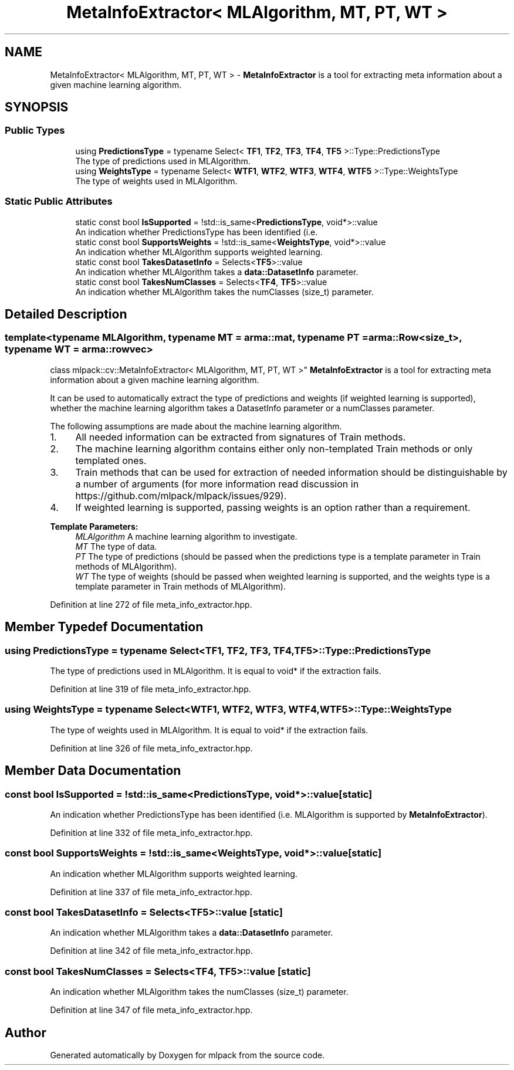 .TH "MetaInfoExtractor< MLAlgorithm, MT, PT, WT >" 3 "Sun Aug 22 2021" "Version 3.4.2" "mlpack" \" -*- nroff -*-
.ad l
.nh
.SH NAME
MetaInfoExtractor< MLAlgorithm, MT, PT, WT > \- \fBMetaInfoExtractor\fP is a tool for extracting meta information about a given machine learning algorithm\&.  

.SH SYNOPSIS
.br
.PP
.SS "Public Types"

.in +1c
.ti -1c
.RI "using \fBPredictionsType\fP = typename Select< \fBTF1\fP, \fBTF2\fP, \fBTF3\fP, \fBTF4\fP, \fBTF5\fP >::Type::PredictionsType"
.br
.RI "The type of predictions used in MLAlgorithm\&. "
.ti -1c
.RI "using \fBWeightsType\fP = typename Select< \fBWTF1\fP, \fBWTF2\fP, \fBWTF3\fP, \fBWTF4\fP, \fBWTF5\fP >::Type::WeightsType"
.br
.RI "The type of weights used in MLAlgorithm\&. "
.in -1c
.SS "Static Public Attributes"

.in +1c
.ti -1c
.RI "static const bool \fBIsSupported\fP = !std::is_same<\fBPredictionsType\fP, void*>::value"
.br
.RI "An indication whether PredictionsType has been identified (i\&.e\&. "
.ti -1c
.RI "static const bool \fBSupportsWeights\fP = !std::is_same<\fBWeightsType\fP, void*>::value"
.br
.RI "An indication whether MLAlgorithm supports weighted learning\&. "
.ti -1c
.RI "static const bool \fBTakesDatasetInfo\fP = Selects<\fBTF5\fP>::value"
.br
.RI "An indication whether MLAlgorithm takes a \fBdata::DatasetInfo\fP parameter\&. "
.ti -1c
.RI "static const bool \fBTakesNumClasses\fP = Selects<\fBTF4\fP, \fBTF5\fP>::value"
.br
.RI "An indication whether MLAlgorithm takes the numClasses (size_t) parameter\&. "
.in -1c
.SH "Detailed Description"
.PP 

.SS "template<typename MLAlgorithm, typename MT = arma::mat, typename PT = arma::Row<size_t>, typename WT = arma::rowvec>
.br
class mlpack::cv::MetaInfoExtractor< MLAlgorithm, MT, PT, WT >"
\fBMetaInfoExtractor\fP is a tool for extracting meta information about a given machine learning algorithm\&. 

It can be used to automatically extract the type of predictions and weights (if weighted learning is supported), whether the machine learning algorithm takes a DatasetInfo parameter or a numClasses parameter\&.
.PP
The following assumptions are made about the machine learning algorithm\&.
.IP "1." 4
All needed information can be extracted from signatures of Train methods\&.
.IP "2." 4
The machine learning algorithm contains either only non-templated Train methods or only templated ones\&.
.IP "3." 4
Train methods that can be used for extraction of needed information should be distinguishable by a number of arguments (for more information read discussion in https://github.com/mlpack/mlpack/issues/929)\&.
.IP "4." 4
If weighted learning is supported, passing weights is an option rather than a requirement\&.
.PP
.PP
\fBTemplate Parameters:\fP
.RS 4
\fIMLAlgorithm\fP A machine learning algorithm to investigate\&. 
.br
\fIMT\fP The type of data\&. 
.br
\fIPT\fP The type of predictions (should be passed when the predictions type is a template parameter in Train methods of MLAlgorithm)\&. 
.br
\fIWT\fP The type of weights (should be passed when weighted learning is supported, and the weights type is a template parameter in Train methods of MLAlgorithm)\&. 
.RE
.PP

.PP
Definition at line 272 of file meta_info_extractor\&.hpp\&.
.SH "Member Typedef Documentation"
.PP 
.SS "using \fBPredictionsType\fP =  typename Select<\fBTF1\fP, \fBTF2\fP, \fBTF3\fP, \fBTF4\fP, \fBTF5\fP>::Type::PredictionsType"

.PP
The type of predictions used in MLAlgorithm\&. It is equal to void* if the extraction fails\&. 
.PP
Definition at line 319 of file meta_info_extractor\&.hpp\&.
.SS "using \fBWeightsType\fP =  typename Select<\fBWTF1\fP, \fBWTF2\fP, \fBWTF3\fP, \fBWTF4\fP, \fBWTF5\fP>::Type::WeightsType"

.PP
The type of weights used in MLAlgorithm\&. It is equal to void* if the extraction fails\&. 
.PP
Definition at line 326 of file meta_info_extractor\&.hpp\&.
.SH "Member Data Documentation"
.PP 
.SS "const bool IsSupported = !std::is_same<\fBPredictionsType\fP, void*>::value\fC [static]\fP"

.PP
An indication whether PredictionsType has been identified (i\&.e\&. MLAlgorithm is supported by \fBMetaInfoExtractor\fP)\&. 
.PP
Definition at line 332 of file meta_info_extractor\&.hpp\&.
.SS "const bool SupportsWeights = !std::is_same<\fBWeightsType\fP, void*>::value\fC [static]\fP"

.PP
An indication whether MLAlgorithm supports weighted learning\&. 
.PP
Definition at line 337 of file meta_info_extractor\&.hpp\&.
.SS "const bool TakesDatasetInfo = Selects<\fBTF5\fP>::value\fC [static]\fP"

.PP
An indication whether MLAlgorithm takes a \fBdata::DatasetInfo\fP parameter\&. 
.PP
Definition at line 342 of file meta_info_extractor\&.hpp\&.
.SS "const bool TakesNumClasses = Selects<\fBTF4\fP, \fBTF5\fP>::value\fC [static]\fP"

.PP
An indication whether MLAlgorithm takes the numClasses (size_t) parameter\&. 
.PP
Definition at line 347 of file meta_info_extractor\&.hpp\&.

.SH "Author"
.PP 
Generated automatically by Doxygen for mlpack from the source code\&.
